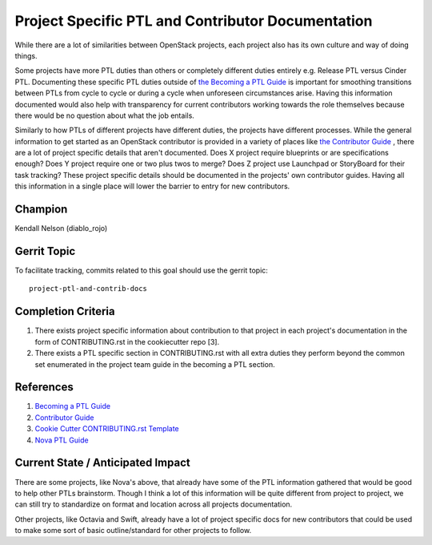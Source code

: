 ==================================================
Project Specific PTL and Contributor Documentation
==================================================

While there are a lot of similarities between OpenStack projects,
each project also has its own culture and way of doing things.

Some projects have more PTL duties than others or completely
different duties entirely e.g. Release PTL versus Cinder PTL.
Documenting these specific PTL duties outside of `the Becoming
a PTL Guide <https://docs.openstack.org/project-team-guide/ptl.html>`_
is important for smoothing transitions between PTLs from cycle
to cycle or during a cycle when unforeseen circumstances arise.
Having this information documented would also help with
transparency for current contributors working towards the role
themselves because there would be no question about what
the job entails.

Similarly to how PTLs of different projects have different duties,
the projects have different processes. While the general
information to get started as an OpenStack contributor is
provided in a variety of places like `the Contributor
Guide <https://docs.openstack.org/contributors/code-and-documentation/index.html>`_ ,
there are a lot of project specific details that aren't documented.
Does X project require blueprints or are specifications enough?
Does Y project require one or two plus twos to merge? Does Z
project use Launchpad or StoryBoard for their task tracking?
These project specific details should be documented in the
projects' own contributor guides. Having all this information
in a single place will lower the barrier to entry for new
contributors.

Champion
========

Kendall Nelson (diablo_rojo)

Gerrit Topic
============

To facilitate tracking, commits related to this goal should use the
gerrit topic::

  project-ptl-and-contrib-docs

Completion Criteria
===================

#. There exists project specific information about
   contribution to that project  in each project's documentation
   in the form of CONTRIBUTING.rst in the cookiecutter repo [3].
#. There exists a PTL specific section in CONTRIBUTING.rst  with
   all extra duties they perform beyond the common set enumerated
   in the project team guide in the becoming a PTL section.

References
==========

#. `Becoming a PTL Guide <https://docs.openstack.org/project-team-guide/ptl.html>`_

#. `Contributor  Guide <https://docs.openstack.org/contributors/code-and-documentation/index.html>`_

#. `Cookie Cutter CONTRIBUTING.rst Template <https://review.opendev.org/696001>`_

#. `Nova PTL Guide <https://docs.openstack.org/nova/latest/contributor/ptl-guide.html>`_

Current State / Anticipated Impact
==================================

There are some projects, like Nova's above, that already have some of
the PTL information gathered that would be good to help other
PTLs brainstorm. Though I think a lot of this information will be
quite different from project to project, we can still try to standardize
on format and location across all projects documentation.

Other projects, like Octavia and Swift, already have a lot of project
specific docs for new contributors that could be used to make some
sort of basic outline/standard for other projects to follow.

